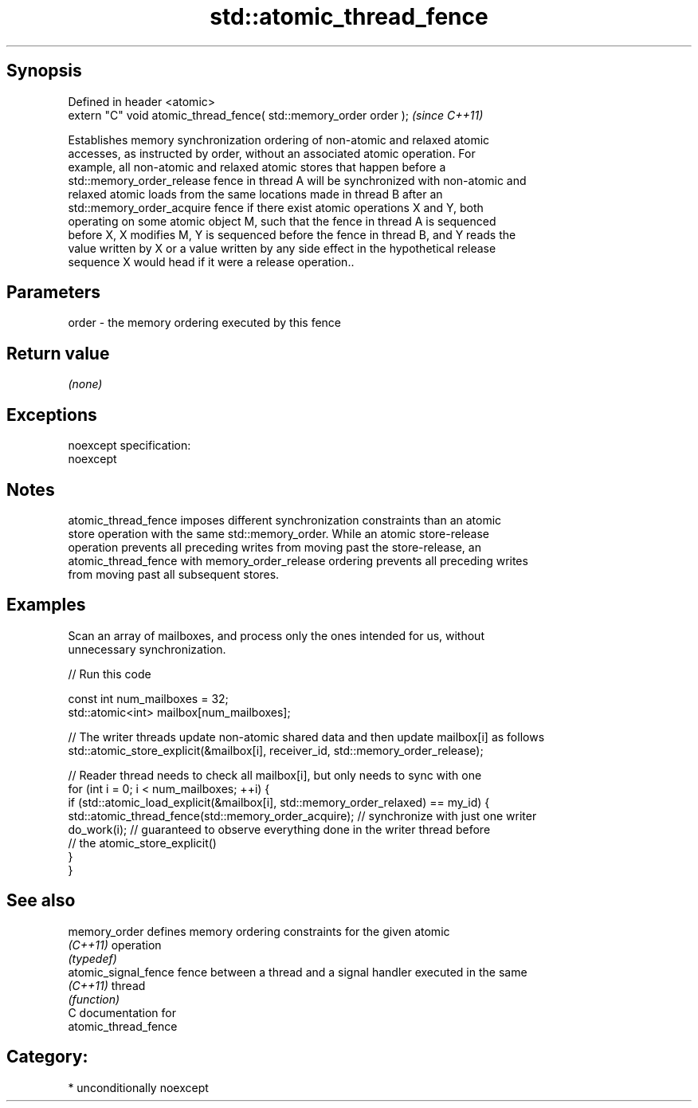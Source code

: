 .TH std::atomic_thread_fence 3 "Sep  4 2015" "2.0 | http://cppreference.com" "C++ Standard Libary"
.SH Synopsis
   Defined in header <atomic>
   extern "C" void atomic_thread_fence( std::memory_order order );  \fI(since C++11)\fP

   Establishes memory synchronization ordering of non-atomic and relaxed atomic
   accesses, as instructed by order, without an associated atomic operation. For
   example, all non-atomic and relaxed atomic stores that happen before a
   std::memory_order_release fence in thread A will be synchronized with non-atomic and
   relaxed atomic loads from the same locations made in thread B after an
   std::memory_order_acquire fence if there exist atomic operations X and Y, both
   operating on some atomic object M, such that the fence in thread A is sequenced
   before X, X modifies M, Y is sequenced before the fence in thread B, and Y reads the
   value written by X or a value written by any side effect in the hypothetical release
   sequence X would head if it were a release operation..

.SH Parameters

   order - the memory ordering executed by this fence

.SH Return value

   \fI(none)\fP

.SH Exceptions

   noexcept specification:
   noexcept

.SH Notes

   atomic_thread_fence imposes different synchronization constraints than an atomic
   store operation with the same std::memory_order. While an atomic store-release
   operation prevents all preceding writes from moving past the store-release, an
   atomic_thread_fence with memory_order_release ordering prevents all preceding writes
   from moving past all subsequent stores.

.SH Examples

   Scan an array of mailboxes, and process only the ones intended for us, without
   unnecessary synchronization.

   
// Run this code

 const int num_mailboxes = 32;
 std::atomic<int> mailbox[num_mailboxes];

 // The writer threads update non-atomic shared data and then update mailbox[i] as follows
 std::atomic_store_explicit(&mailbox[i], receiver_id, std::memory_order_release);

 // Reader thread needs to check all mailbox[i], but only needs to sync with one
 for (int i = 0; i < num_mailboxes; ++i) {
     if (std::atomic_load_explicit(&mailbox[i], std::memory_order_relaxed) == my_id) {
         std::atomic_thread_fence(std::memory_order_acquire); // synchronize with just one writer
         do_work(i); // guaranteed to observe everything done in the writer thread before
                     // the atomic_store_explicit()
     }
  }

.SH See also

   memory_order        defines memory ordering constraints for the given atomic
   \fI(C++11)\fP             operation
                       \fI(typedef)\fP
   atomic_signal_fence fence between a thread and a signal handler executed in the same
   \fI(C++11)\fP             thread
                       \fI(function)\fP
   C documentation for
   atomic_thread_fence

.SH Category:

     * unconditionally noexcept
